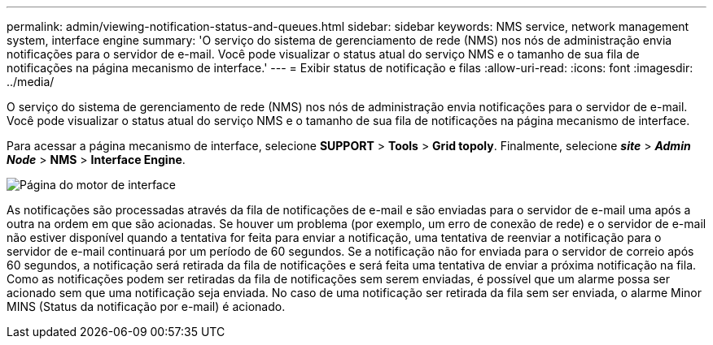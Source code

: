 ---
permalink: admin/viewing-notification-status-and-queues.html 
sidebar: sidebar 
keywords: NMS service, network management system, interface engine 
summary: 'O serviço do sistema de gerenciamento de rede (NMS) nos nós de administração envia notificações para o servidor de e-mail. Você pode visualizar o status atual do serviço NMS e o tamanho de sua fila de notificações na página mecanismo de interface.' 
---
= Exibir status de notificação e filas
:allow-uri-read: 
:icons: font
:imagesdir: ../media/


[role="lead"]
O serviço do sistema de gerenciamento de rede (NMS) nos nós de administração envia notificações para o servidor de e-mail. Você pode visualizar o status atual do serviço NMS e o tamanho de sua fila de notificações na página mecanismo de interface.

Para acessar a página mecanismo de interface, selecione *SUPPORT* > *Tools* > *Grid topoly*. Finalmente, selecione *_site_* > *_Admin Node_* > *NMS* > *Interface Engine*.

image::../media/email_notification_status_and_queues.gif[Página do motor de interface]

As notificações são processadas através da fila de notificações de e-mail e são enviadas para o servidor de e-mail uma após a outra na ordem em que são acionadas. Se houver um problema (por exemplo, um erro de conexão de rede) e o servidor de e-mail não estiver disponível quando a tentativa for feita para enviar a notificação, uma tentativa de reenviar a notificação para o servidor de e-mail continuará por um período de 60 segundos. Se a notificação não for enviada para o servidor de correio após 60 segundos, a notificação será retirada da fila de notificações e será feita uma tentativa de enviar a próxima notificação na fila. Como as notificações podem ser retiradas da fila de notificações sem serem enviadas, é possível que um alarme possa ser acionado sem que uma notificação seja enviada. No caso de uma notificação ser retirada da fila sem ser enviada, o alarme Minor MINS (Status da notificação por e-mail) é acionado.
